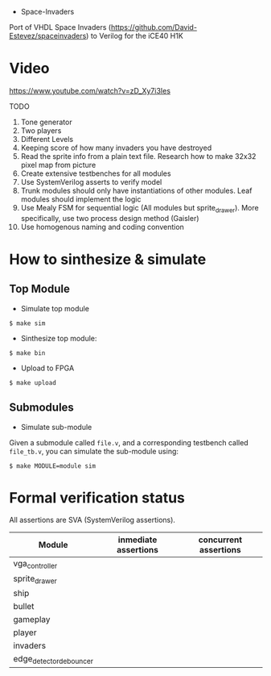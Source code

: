 - Space-Invaders

Port of VHDL Space Invaders
(https://github.com/David-Estevez/spaceinvaders) to Verilog for the
iCE40 H1K

* Video

https://www.youtube.com/watch?v=zD_Xy7i3Ies

TODO

1.  Tone generator
2.  Two players
3.  Different Levels
4.  Keeping score of how many invaders you have destroyed
5.  Read the sprite info from a plain text file. Research how to make
    32x32 pixel map from picture
6.  Create extensive testbenches for all modules
7.  Use SystemVerilog asserts to verify model
8.  Trunk modules should only have instantiations of other modules. Leaf
    modules should implement the logic
9.  Use Mealy FSM for sequential logic (All modules but sprite_drawer).
    More specifically, use two process design method (Gaisler)
10. Use homogenous naming and coding convention

* How to sinthesize & simulate
  :PROPERTIES:
  :CUSTOM_ID: how-to-sinthesize-simulate
  :END:

** Top Module
   :PROPERTIES:
   :CUSTOM_ID: top-module
   :END:

- Simulate top module

#+BEGIN_EXAMPLE
  $ make sim
#+END_EXAMPLE

- Sinthesize top module:

#+BEGIN_EXAMPLE
  $ make bin
#+END_EXAMPLE

- Upload to FPGA

#+BEGIN_EXAMPLE
  $ make upload
#+END_EXAMPLE

** Submodules
   :PROPERTIES:
   :CUSTOM_ID: submodules
   :END:

- Simulate sub-module

Given a submodule called =file.v=, and a corresponding testbench called
=file_tb.v=, you can simulate the sub-module using:

#+BEGIN_EXAMPLE
  $ make MODULE=module sim
#+END_EXAMPLE

* Formal verification status
All assertions are SVA (SystemVerilog assertions).
| Module                  | inmediate assertions | concurrent assertions |
|-------------------------+----------------------+-----------------------|
| vga_controller          |                      |                       |
| sprite_drawer           |                      |                       |
| ship                    |                      |                       |
| bullet                  |                      |                       |
| gameplay                |                      |                       |
| player                  |                      |                       |
| invaders                |                      |                       |
| edge_detector_debouncer |                      |                       |
